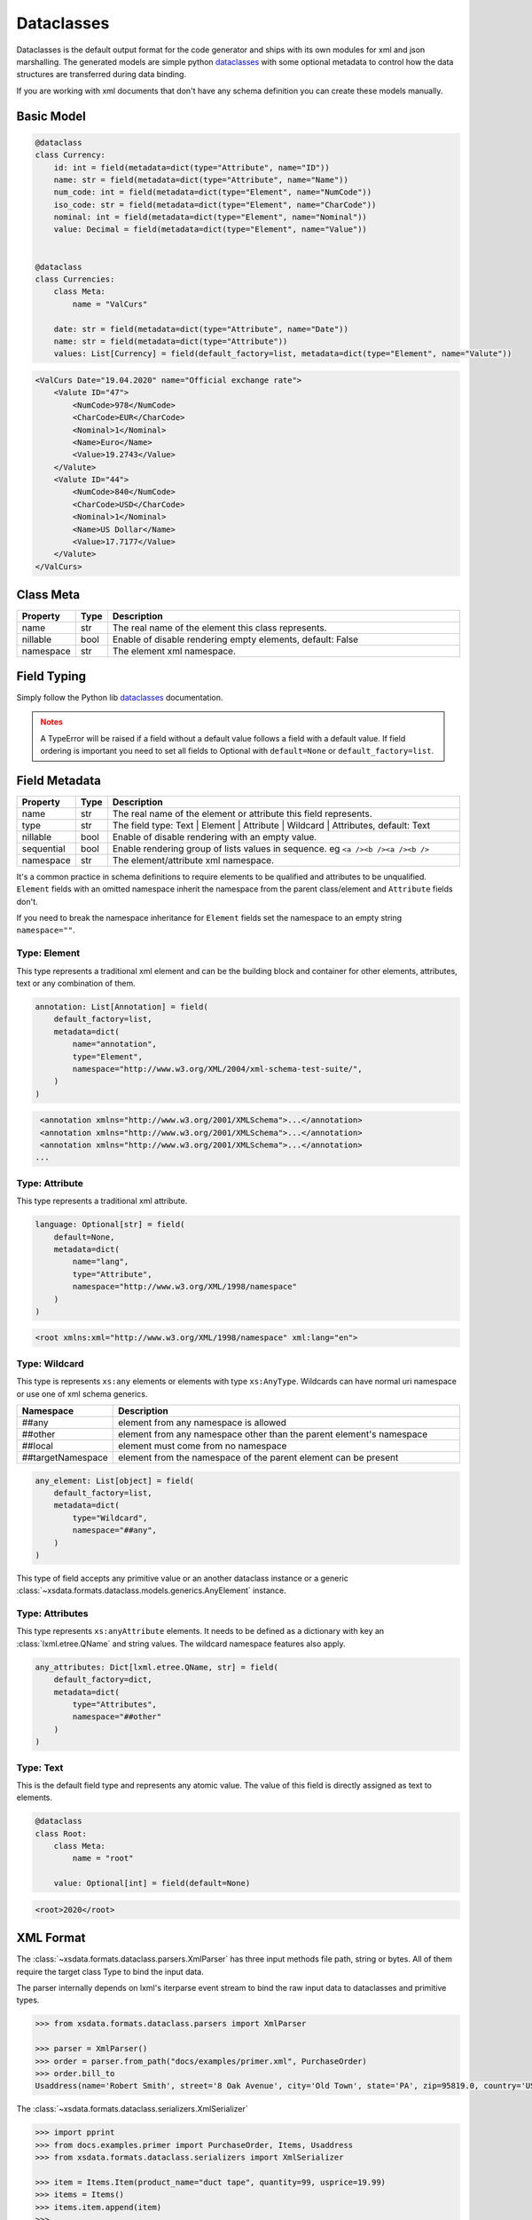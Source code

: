***********
Dataclasses
***********

Dataclasses is the default output format for the code generator and ships with its own
modules for xml and json marshalling. The generated models are simple python
`dataclasses <https://docs.python.org/3/library/dataclasses.html>`_ with some optional
metadata to control how the data structures are transferred during data binding.

If you are working with xml documents that don't have any schema definition you can
create these models manually.


Basic Model
===========

.. code-block:: python

    @dataclass
    class Currency:
        id: int = field(metadata=dict(type="Attribute", name="ID"))
        name: str = field(metadata=dict(type="Attribute", name="Name"))
        num_code: int = field(metadata=dict(type="Element", name="NumCode"))
        iso_code: str = field(metadata=dict(type="Element", name="CharCode"))
        nominal: int = field(metadata=dict(type="Element", name="Nominal"))
        value: Decimal = field(metadata=dict(type="Element", name="Value"))


    @dataclass
    class Currencies:
        class Meta:
            name = "ValCurs"

        date: str = field(metadata=dict(type="Attribute", name="Date"))
        name: str = field(metadata=dict(type="Attribute"))
        values: List[Currency] = field(default_factory=list, metadata=dict(type="Element", name="Valute"))



.. code-block:: xml

    <ValCurs Date="19.04.2020" name="Official exchange rate">
        <Valute ID="47">
            <NumCode>978</NumCode>
            <CharCode>EUR</CharCode>
            <Nominal>1</Nominal>
            <Name>Euro</Name>
            <Value>19.2743</Value>
        </Valute>
        <Valute ID="44">
            <NumCode>840</NumCode>
            <CharCode>USD</CharCode>
            <Nominal>1</Nominal>
            <Name>US Dollar</Name>
            <Value>17.7177</Value>
        </Valute>
    </ValCurs>


Class Meta
==========

.. csv-table::
   :header: "Property", "Type", "Description"
   :widths: 20, 10, 300

   "name", "str", "The real name of the element this class represents."
   "nillable", "bool", "Enable of disable rendering empty elements, default: False"
   "namespace", "str", "The element xml namespace."


Field Typing
============

Simply follow the Python lib `dataclasses <https://docs.python.org/3/library/dataclasses.html>`_ documentation.

.. admonition:: Notes
    :class: warning

    A TypeError will be raised if a field without a default value follows a field with a
    default value. If field ordering is important you need to set all fields to Optional
    with ``default=None`` or ``default_factory=list``.


Field Metadata
==============

.. csv-table::
   :header: "Property", "Type", "Description"
   :widths: 20, 10, 300

   "name", "str", "The real name of the element or attribute this field represents."
   "type", "str", "The field type: Text | Element | Attribute | Wildcard | Attributes, default: Text"
   "nillable", "bool", "Enable of disable rendering with an empty value."
   "sequential", "bool", "Enable rendering group of lists values in sequence. eg ``<a /><b /><a /><b />``"
   "namespace", "str", "The element/attribute xml namespace."

It's a common practice in schema definitions to require elements to be qualified and
attributes to be unqualified. ``Element`` fields with an omitted namespace inherit the
namespace from the parent class/element and ``Attribute`` fields don't.

If you need to break the namespace inheritance for ``Element`` fields set the namespace
to an empty string ``namespace=""``.


Type: Element
~~~~~~~~~~~~~

This type represents a traditional xml element and can be the building block and
container for other elements, attributes, text or any combination of them.

.. code-block:: python

    annotation: List[Annotation] = field(
        default_factory=list,
        metadata=dict(
            name="annotation",
            type="Element",
            namespace="http://www.w3.org/XML/2004/xml-schema-test-suite/",
        )
    )

.. code-block:: xml

    <annotation xmlns="http://www.w3.org/2001/XMLSchema">...</annotation>
    <annotation xmlns="http://www.w3.org/2001/XMLSchema">...</annotation>
    <annotation xmlns="http://www.w3.org/2001/XMLSchema">...</annotation>
   ...

Type: Attribute
~~~~~~~~~~~~~~~

This type represents a traditional xml attribute.

.. code-block:: python

    language: Optional[str] = field(
        default=None,
        metadata=dict(
            name="lang",
            type="Attribute",
            namespace="http://www.w3.org/XML/1998/namespace"
        )
    )

.. code-block:: xml

    <root xmlns:xml="http://www.w3.org/XML/1998/namespace" xml:lang="en">

Type: Wildcard
~~~~~~~~~~~~~~

This type is represents ``xs:any`` elements or elements with type ``xs:AnyType``.
Wildcards can have normal uri namespace or use one of xml schema generics.


.. csv-table::
   :header: "Namespace", "Description"
   :widths: 20, 200

    "##any", "element from any namespace is allowed"
    "##other", "element from any namespace other than the parent element's namespace"
    "##local", "element must come from no namespace"
    "##targetNamespace", "element from the namespace of the parent element can be present"


.. code-block:: python

    any_element: List[object] = field(
        default_factory=list,
        metadata=dict(
            type="Wildcard",
            namespace="##any",
        )
    )

This type of field accepts any primitive value or an another dataclass instance or a
generic :class:`~xsdata.formats.dataclass.models.generics.AnyElement` instance.


Type: Attributes
~~~~~~~~~~~~~~~~

This type represents ``xs:anyAttribute`` elements. It needs to be defined as
a dictionary with key an :class:`lxml.etree.QName` and string values. The wildcard
namespace features also apply.

.. code-block:: python

    any_attributes: Dict[lxml.etree.QName, str] = field(
        default_factory=dict,
        metadata=dict(
            type="Attributes",
            namespace="##other"
        )
    )

Type: Text
~~~~~~~~~~

This is the default field type and represents any atomic value. The value of this field
is directly assigned as text to elements.



.. code-block:: python

    @dataclass
    class Root:
        class Meta:
            name = "root"

        value: Optional[int] = field(default=None)


.. code-block:: xml

    <root>2020</root>


XML Format
==========

The :class:`~xsdata.formats.dataclass.parsers.XmlParser` has three input methods
file path, string or bytes. All of them require the target class Type to bind the input
data.

The parser internally depends on lxml's iterparse event stream to bind the raw input
data to dataclasses and primitive types.

.. code-block:: python

    >>> from xsdata.formats.dataclass.parsers import XmlParser

    >>> parser = XmlParser()
    >>> order = parser.from_path("docs/examples/primer.xml", PurchaseOrder)
    >>> order.bill_to
    Usaddress(name='Robert Smith', street='8 Oak Avenue', city='Old Town', state='PA', zip=95819.0, country='US')



The :class:`~xsdata.formats.dataclass.serializers.XmlSerializer`

.. code-block:: python

        >>> import pprint
        >>> from docs.examples.primer import PurchaseOrder, Items, Usaddress
        >>> from xsdata.formats.dataclass.serializers import XmlSerializer

        >>> item = Items.Item(product_name="duct tape", quantity=99, usprice=19.99)
        >>> items = Items()
        >>> items.item.append(item)
        >>>
        >>> address = Usaddress(name="Chris", street="Sesame", city="New York", state="New York", zip="123", country="US")
        >>> order = PurchaseOrder(ship_to=address, bill_to=address, items=items)

        >>> serializer = XmlSerializer(pretty_print=True)
        >>> pprint.pprint(serializer.render(order))
        ("<?xml version='1.0' encoding='UTF-8'?>\n"
         '<purchaseOrder>\n'
         '  <shipTo country="US">\n'
         '    <name>Chris</name>\n'
         '    <street>Sesame</street>\n'
         '    <city>New York</city>\n'
         '    <state>New York</state>\n'
         '    <zip>123</zip>\n'
         '  </shipTo>\n'
         '  <billTo country="US">\n'
         '    <name>Chris</name>\n'
         '    <street>Sesame</street>\n'
         '    <city>New York</city>\n'
         '    <state>New York</state>\n'
         '    <zip>123</zip>\n'
         '  </billTo>\n'
         '  <items>\n'
         '    <item>\n'
         '      <productName>duct tape</productName>\n'
         '      <quantity>99</quantity>\n'
         '      <USPrice>19.99</USPrice>\n'
         '    </item>\n'
         '  </items>\n'
         '</purchaseOrder>\n')
        >>>


JSON Format
===========

JSON format is mostly used internally for tests because I had a lot of json fixtures
but it lacks maturity and test coverage.


:class:`xsdata.formats.dataclass.serializers.JsonSerializer`


.. code-block:: python

    from xsdata.formats.dataclass.serializers import JsonSerializer

    serializer = JsonSerializer(indent=2, dict_factory=DictFactory.FILTER_NONE)



:class:`xsdata.formats.dataclass.parsers.JsonParser`

.. code-block:: python

    from xsdata.formats.dataclass.parsers import JsonParser

    obj = parser.from_path("/some.json, PurchaseOrder)



Data Types
==========

In table below you case find all the xml schema data types and their mapping to
primitive python types.

+---------+------------------------------------------------------------------------------------+
| Python  | XML Schema Types                                                                   |
+---------+----------------------+-----------------+----------------------+--------------------+
| str     |               anyURI |   anySimpleType |                 base |       base64Binary |
+---------+----------------------+-----------------+----------------------+--------------------+
|         |                 date |        dateTime |    derivationControl |           duration |
+---------+----------------------+-----------------+----------------------+--------------------+
|         |                 gDay |          gMonth |            gMonthDay |              gYear |
+---------+----------------------+-----------------+----------------------+--------------------+
|         |          gYearMonth  |              ID |                IDREF |          hexBinary |
+---------+----------------------+-----------------+----------------------+--------------------+
|         |               IDREFS |            lang |             language |               Name |
+---------+----------------------+-----------------+----------------------+--------------------+
|         |               NCName |         NMTOKEN |             NMTOKENS |   normalizedString |
+---------+----------------------+-----------------+----------------------+--------------------+
|         |             NOTATION |           QName | simpleDerivationSet  |             string |
+---------+----------------------+-----------------+----------------------+--------------------+
|         |                 time |           token |                      |                    |
+---------+----------------------+-----------------+----------------------+--------------------+
| bool    |              boolean |                 |                      |                    |
+---------+----------------------+-----------------+----------------------+--------------------+
| int     |                 byte |        ENTITIES |               ENTITY |                int |
+---------+----------------------+-----------------+----------------------+--------------------+
|         |              integer |            long |     negativeInteger  | nonNegativeInteger |
+---------+----------------------+-----------------+----------------------+--------------------+
|         | nonPositiveInteger   | positiveInteger |                short |       unsignedByte |
+---------+----------------------+-----------------+----------------------+--------------------+
| float   |               double |           float |                      |                    |
+---------+----------------------+-----------------+----------------------+--------------------+
| Decimal |              decimal |                 |                      |                    |
+---------+----------------------+-----------------+----------------------+--------------------+
|         |                      |                 |                      |                    |
+---------+----------------------+-----------------+----------------------+--------------------+
